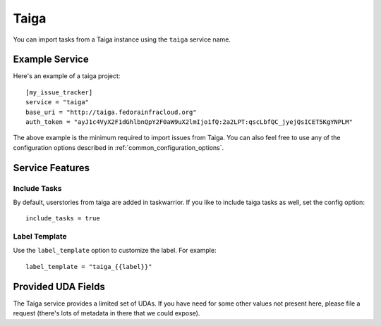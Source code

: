Taiga
=====

You can import tasks from a Taiga instance using the ``taiga`` service name.

Example Service
---------------

Here's an example of a taiga project::

    [my_issue_tracker]
    service = "taiga"
    base_uri = "http://taiga.fedorainfracloud.org"
    auth_token = "ayJ1c4VyX2F1dGhlbnQpY2F0aW9uX2lmIjo1fQ:2a2LPT:qscLbfQC_jyejQsICET5KgYNPLM"

The above example is the minimum required to import issues from Taiga.  You can
also feel free to use any of the configuration options described in
:ref:`common_configuration_options`.

Service Features
----------------

Include Tasks
+++++++++++++

By default, userstories from taiga are added in taskwarrior. If you like to include taiga tasks as well, set the config option::

    include_tasks = true

Label Template
++++++++++++++

Use the ``label_template`` option to customize the label. For example::

    label_template = "taiga_{{label}}"

Provided UDA Fields
-------------------

.. udas:: bugwarrior.services.taiga.TaigaIssue

The Taiga service provides a limited set of UDAs.  If you have need for some
other values not present here, please file a request (there's lots of metadata
in there that we could expose).
